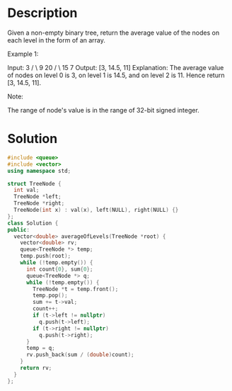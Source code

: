 * Description
Given a non-empty binary tree, return the average value of the nodes on each level in the form of an array.

Example 1:

Input:
    3
   / \
  9  20
    /  \
   15   7
Output: [3, 14.5, 11]
Explanation:
The average value of nodes on level 0 is 3,  on level 1 is 14.5, and on level 2 is 11. Hence return [3, 14.5, 11].

Note:

    The range of node's value is in the range of 32-bit signed integer.
* Solution
#+BEGIN_SRC cpp
  #include <queue>
  #include <vector>
  using namespace std;

  struct TreeNode {
    int val;
    TreeNode *left;
    TreeNode *right;
    TreeNode(int x) : val(x), left(NULL), right(NULL) {}
  };
  class Solution {
  public:
    vector<double> averageOfLevels(TreeNode *root) {
      vector<double> rv;
      queue<TreeNode *> temp;
      temp.push(root);
      while (!temp.empty()) {
        int count{0}, sum{0};
        queue<TreeNode *> q;
        while (!temp.empty()) {
          TreeNode *t = temp.front();
          temp.pop();
          sum += t->val;
          count++;
          if (t->left != nullptr)
            q.push(t->left);
          if (t->right != nullptr)
            q.push(t->right);
        }
        temp = q;
        rv.push_back(sum / (double)count);
      }
      return rv;
    }
  };
#+END_SRC
